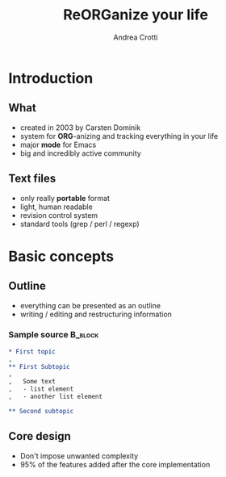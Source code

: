 #+STARTUP: beamer
#+OPTIONS: toc:nil
#+LANGUAGE: en
#+LaTeX_CLASS: beamer
#+LaTeX_CLASS_OPTIONS: [presentation]
#+BEAMER_FRAME_LEVEL: 2
#+BEAMER_HEADER_EXTRA: \usetheme{Berlin} \usecolortheme{default}
#+COLUMNS: %40ITEM %10BEAMER_env(Env) %10BEAMER_envargs(Env Args) %4BEAMER_col(Col) %8BEAMER_extra(Extra)
#+TITLE: ReORGanize your life
#+AUTHOR: Andrea Crotti

# what can we show:
# - sparse tree
# - agenda view
# - column view
# - tables and nice computations

* Introduction
** What
  - created in 2003 by Carsten Dominik
  - system for *ORG*-anizing and tracking everything in your life
  - major *mode* for Emacs
  - big and incredibly active community

# I guess everyone know already what is emacs
# ask how many people know it already
** Text files
   - only really *portable* format
   - light, human readable
   - revision control system
   - standard tools (grep / perl / regexp)

* Basic concepts
** Outline
   - everything can be presented as an outline
   - writing / editing and restructuring information

*** Sample source                                                   :B_block:
    :PROPERTIES:
    :BEAMER_env: block
    :END:

\pause
#+begin_src org
  ,* First topic
  ,  
  ,** First Subtopic
  ,   
  ,   Some text 
  ,   - list element
  ,   - another list element
  
  ,** Second subtopic
#+end_src

** Core design
   - Don't impose unwanted complexity
   - 95% of the features added after the core implementation
